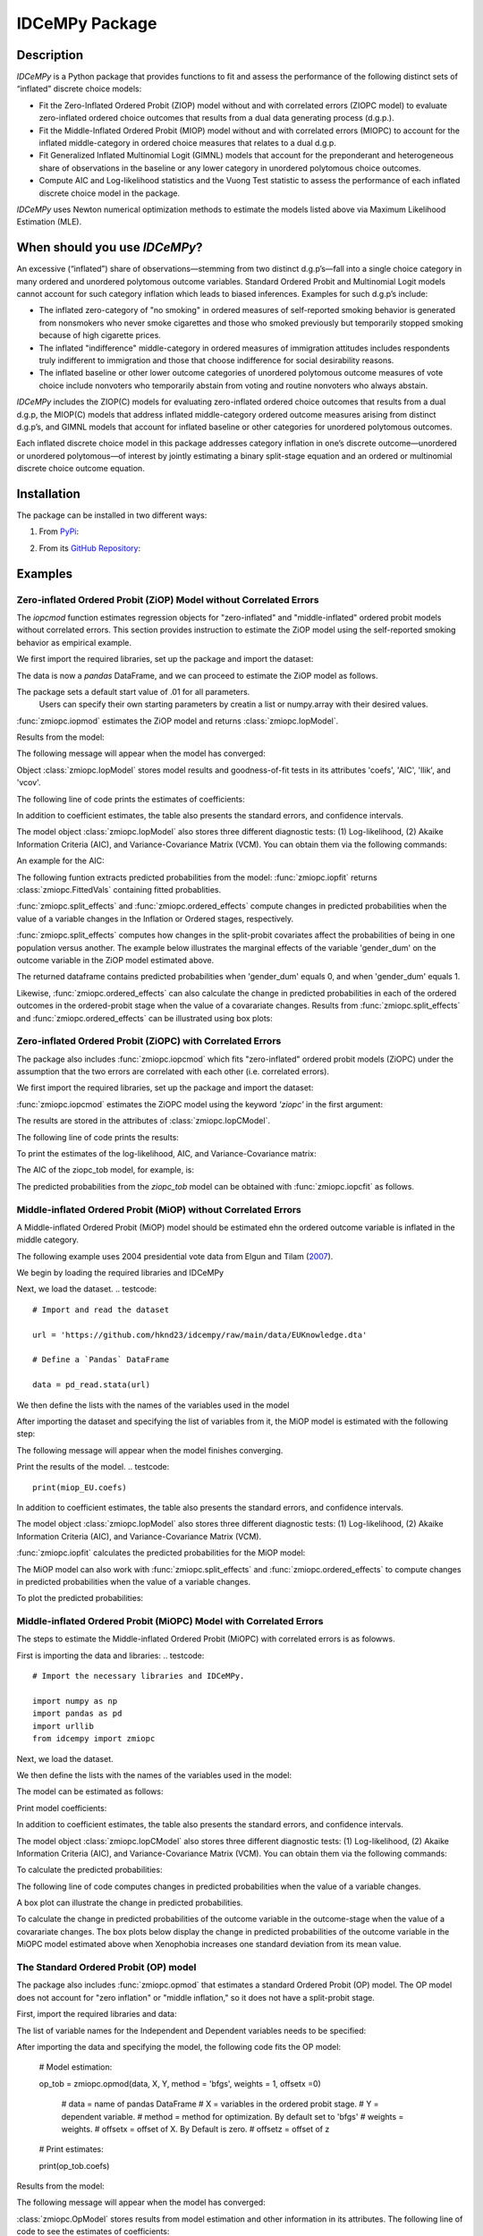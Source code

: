 ***************
IDCeMPy Package
***************

Description
===========
`IDCeMPy` is a Python package that provides functions to fit and assess the performance of the following distinct
sets of “inflated” discrete choice models:

* Fit the Zero-Inflated Ordered Probit (ZIOP) model without and with correlated errors (ZIOPC model) to evaluate zero-inflated ordered choice outcomes that results from a dual data generating process (d.g.p.).

* Fit the Middle-Inflated Ordered Probit (MIOP) model without and with correlated errors (MIOPC) to account for the inflated middle-category in ordered choice measures that relates to a dual d.g.p.

* Fit Generalized Inflated Multinomial Logit (GIMNL) models that account for the preponderant and heterogeneous share of observations in the baseline or any lower category in unordered polytomous choice outcomes.

* Compute AIC and Log-likelihood statistics and the Vuong Test statistic to assess the performance of each inflated discrete choice model in the package.

`IDCeMPy` uses Newton numerical optimization methods to estimate the models listed above via Maximum Likelihood Estimation (MLE).

When should you use `IDCeMPy`?
==============================

An excessive (“inflated”) share of observations—stemming from two distinct d.g.p’s—fall into a single choice category in many ordered and unordered polytomous outcome variables. Standard Ordered Probit and Multinomial Logit models cannot account for such category inflation which leads to biased inferences. Examples for such d.g.p’s include:

* The inflated zero-category of "no smoking" in ordered measures of self-reported smoking behavior is generated from nonsmokers who never smoke cigarettes and those who smoked previously but temporarily stopped smoking because of high cigarette prices.

* The inflated "indifference" middle-category in ordered measures of immigration attitudes includes respondents truly indifferent to immigration and those that choose indifference for social desirability reasons.

* The inflated baseline or other lower outcome categories of unordered polytomous outcome measures of vote choice include nonvoters who temporarily abstain from voting and routine nonvoters who always abstain.

`IDCeMPy` includes the ZIOP(C) models for evaluating zero-inflated ordered choice outcomes that results from a dual d.g.p, the MIOP(C) models that address inflated middle-category ordered outcome measures arising from distinct d.g.p’s, and GIMNL models that account for inflated baseline or other categories for unordered polytomous outcomes.

Each inflated discrete choice model in this package addresses category inflation in one’s discrete outcome—unordered or unordered polytomous—of interest by jointly estimating a binary split-stage equation and an ordered or multinomial discrete choice outcome equation.

Installation
=============
The package can be installed in two different ways:

1. From `PyPi <https://pypi.org/project/idcempy/>`__:

.. testcode::

  $  pip install idcempy

2. From its `GitHub Repository <https://github.com/hknd23/idcempy/>`__:

.. testcode::

  $  git clone https://github.com/hknd23/idcempy.git
  $  cd idcempy
  $  python setup.py install

Examples
========

Zero-inflated Ordered Probit (ZiOP) Model without Correlated Errors
--------------------------------------------------------------------
The `iopcmod` function estimates regression objects for "zero-inflated" and "middle-inflated" ordered probit models without correlated errors.
This section provides instruction to estimate the ZiOP model using the self-reported smoking behavior as empirical example.

We first import the required libraries, set up the package and import the dataset:

.. testcode::
  # Import the necessary libraries and package

  import numpy as np
  import pandas as pd
  import urllib
  from idcempy import zmiopc

  # Import the "Youth Tobacco Consumption" dataset as a pandas.DataFrame

  url='https://github.com/hknd23/zmiopc/blob/main/data/tobacco_cons.csv'
  data = pd.read_csv(url)

The data is now a `pandas` DataFrame, and we can proceed to estimate the ZiOP model as follows.

.. testcode::

  # First, you should define a list of variable names of X, Z, and Y.
  # X = Column names of covariates (from `DataFrame`) used in ordered probit stage.
  # Z = Column names of covariates (from `DataFrame`) used in split-population stage.
  # Y = Column name of ordinal outcome variable (from `DataFrame`).

  X = ['age', 'grade', 'gender_dum']
  Z = ['gender_dum']
  Y = ['cig_count']

The package sets a default start value of .01 for all parameters.
 Users can specify their own starting parameters by creatin a list or numpy.array with their desired values.

:func:`zmiopc.iopmod` estimates the ZiOP model and returns :class:`zmiopc.IopModel`.

.. testcode::

   # Model estimation:

   ziop_tob= zmiopc.iopmod('ziop', data, X, Y, Z, method = 'bfgs', weights = 1, offsetx = 0, offsetz = 0)

   # 'ziop' = model to be estimated. In this case 'ziop'
   # data = name of Pandas DataFrame
   # X = variables in the ordered probit stage.
   # Y = dependent variable.
   # Z = variables in the inflation stage.
   # method = method for optimization.  By default set to 'bfgs'
   # weights = weights.
   # offsetx = offset of X.  By Default is zero.
   # offsetz = offset of z


Results from the model:

The following message will appear when the model has converged:

.. testoutput::

         Warning: Desired error not necessarily achieved due to precision loss.
         Current function value: 5060.160903
         Iterations: 79
         Function evaluations: 1000
         Gradient evaluations: 100

Object :class:`zmiopc.IopModel` stores model results and goodness-of-fit tests in its attributes 'coefs', 'AIC', 'llik', and 'vcov'.

The following line of code prints the estimates of coefficients:

.. testcode::

   print(ziop_tob.coefs)

.. testoutput::

                            Coef        SE      tscore        p           2.5%      97.5%
   cut1                   1.693797  0.054383  31.145912  0.000000e+00   1.587207   1.800387
   cut2                  -0.757830  0.032290 -23.469359  0.000000e+00  -0.821119  -0.694542
   cut3                  -1.804483  0.071237 -25.330846  0.000000e+00  -1.944107  -1.664860
   cut4                  -0.691907  0.052484 -13.183210  0.000000e+00  -0.794775  -0.589038
   Inflation: int         4.161455  3.864721   1.076780  2.815784e-01  -3.413398  11.736309
   Inflation: gender_dum -3.462848  3.857160  -0.897772  3.693074e-01 -11.022881   4.097185
   Ordered: age          -0.029139  0.013290  -2.192508  2.834282e-02  -0.055187  -0.003090
   Ordered: grade         0.177897  0.012133  14.661952  0.000000e+00   0.154116   0.201678
   Ordered: gender_dum    0.206509  0.034914   5.914823  3.322323e-09   0.138078   0.274940

In addition to coefficient estimates, the table also presents the standard errors, and confidence intervals.

The model object :class:`zmiopc.IopModel` also stores three different diagnostic tests: (1) Log-likelihood, (2) Akaike Information Criteria (AIC), and Variance-Covariance Matrix (VCM).  You can obtain them via the following commands:

.. testcode::

  print(ziop_tob.llik)
  print(ziop_tob.AIC)
  print(ziop_tob.vcov)

An example for the AIC:

.. testcode::

  print(ziop_tob.AIC)

.. testoutput::

  10138.321806674261

The following funtion extracts predicted probabilities from the model:
:func:`zmiopc.iopfit` returns :class:`zmiopc.FittedVals` containing fitted probablities.

.. testcode::

  fittedziop = ziopc.iopfit(ziop_tob)

  # Print the predicted probabilities

  print(fittedziopc.responsefull)

.. testoutput::

  array[[0.8822262  0.06879832 0.01455244 0.0242539  0.01016914]
 [0.84619828 0.08041296 0.01916279 0.03549797 0.01872801]
 [0.93105632 0.04349743 0.00831396 0.0127043  0.004428  ]
 ...
 [0.73347708 0.1291157  0.03295816 0.06500889 0.03944016]
 [0.87603805 0.06808193 0.01543795 0.02735256 0.01308951]
 [0.82681957 0.08778215 0.02153509 0.04095753 0.02290566]]

:func:`zmiopc.split_effects` and :func:`zmiopc.ordered_effects` compute changes in predicted probabilities when the value of a variable changes in the Inflation or Ordered stages, respectively.

:func:`zmiopc.split_effects` computes how changes in the split-probit covariates affect the probabilities of
being in one population versus another. The example below illustrates the marginal effects of the variable
'gender_dum' on the outcome variable in the ZiOP model estimated above.

.. testcode::

    ziopcgender = zmiopc.split_effects(ziop_tob, 1, nsims = 10000)

The returned dataframe contains predicted probabilities when 'gender_dum' equals 0, and when 'gender_dum' equals 1.

Likewise, :func:`zmiopc.ordered_effects` can also calculate the change in predicted probabilities in each of the ordered outcomes in the ordered-probit stage when the value of a covarariate changes.
Results from :func:`zmiopc.split_effects` and :func:`zmiopc.ordered_effects` can be illustrated using box plots:

.. testcode::

    gender = zmiopc.ordered_effects(ziop_tob, 2, nsims = 10000)

    # You can now plot the predicted probabilities estimated earlier

    gender.plot.box(grid='False')

Zero-inflated Ordered Probit (ZiOPC) with Correlated Errors
-----------------------------------------------------------

The package also includes :func:`zmiopc.iopcmod` which fits "zero-inflated" ordered probit models (ZiOPC) under the assumption that the two errors are correlated with each other (i.e. correlated errors).

We first import the required libraries, set up the package and import the dataset:

.. testcode::
  # Import the necessary libraries and IDCeMPy.

  import numpy as np
  import pandas as pd
  import urllib
  from idcempy import zmiopc

  # Import the "Youth Tobacco Consumption" dataset.

  url='https://github.com/hknd23/zmiopc/blob/main/data/tobacco_cons.csv'

  # Define a `Pandas` DataFrame.
  data = pd.read_stata(url)

.. testcode::

  # First, you should define a list of variable names of X, Z, and Y.
  # X = Column names of covariates (from `DataFrame`) used in ordered probit stage.
  # Z = Column names of covariates (from `DataFrame`) used in split-population stage.
  # Y = Column name of ordinal outcome variable (from `DataFrame`).

  X = ['age', 'grade', 'gender_dum']
  Z = ['gender_dum']
  Y = ['cig_count']

:func:`zmiopc.iopcmod` estimates the ZiOPC model using the keyword `'ziopc'` in the first argument:

.. testcode::

    ziopc_tob = zmiopc.iopcmod('ziopc', data, X, Y, Z, method = 'bfgs', weights = 1, offsetx = 0, offsetz = 0)

   # 'ziopc' = model to be estimated. In this case 'ziopc'
   # data = name of Pandas DataFrame
   # X = variables in the ordered probit stage.
   # Y = dependent variable.
   # Z = variables in the inflation stage.
   # method = method for optimization.  By default set to 'bfgs'
   # weights = weights.
   # offsetx = offset of X.  By Default is zero.
   # offsetz = offset of z

The results are stored in the attributes of :class:`zmiopc.IopCModel`.

.. testoutput::

         Current function value: 5060.051910
         Iterations: 119
         Function evaluations: 1562
         Gradient evaluations: 142

The following line of code prints the results:

.. testcode::

    print(ziopc_tob.coefs)

.. testoutput::

                            Coef        SE     tscore             p       2.5%      97.5%
   cut1                   1.696160  0.044726  37.923584  0.000000e+00   1.608497   1.783822
   cut2                  -0.758095  0.033462 -22.655678  0.000000e+00  -0.823679  -0.692510
   cut3                  -1.812077  0.060133 -30.134441  0.000000e+00  -1.929938  -1.694217
   cut4                  -0.705836  0.041432 -17.036110  0.000000e+00  -0.787043  -0.624630
   Inflation: int         9.538072  3.470689   2.748178  5.992748e-03   2.735521  16.340623
   Inflation: gender_dum -9.165963  3.420056  -2.680062  7.360844e-03 -15.869273  -2.462654
   Ordered: age          -0.028606  0.008883  -3.220369  1.280255e-03  -0.046016  -0.011196
   Ordered: grade         0.177541  0.010165  17.465452  0.000000e+00   0.157617   0.197465
   Ordered: gender_dum    0.602136  0.053084  11.343020  0.000000e+00   0.498091   0.706182
   rho                   -0.415770  0.074105  -5.610526  2.017123e-08  -0.561017  -0.270524

To print the estimates of the log-likelihood, AIC, and Variance-Covariance matrix:

.. testcode::

  # Print Log-Likelihood

  print(ziopc_tob.llik)

  # Print AIC

  print(ziopc_tob.AIC)

  # Print VCOV matrix

  print(ziopc_tob.vcov)

The AIC of the ziopc_tob model, for example, is:

.. testoutput::

  10140.103819465658

The predicted probabilities from the `ziopc_tob` model can be obtained with :func:`zmiopc.iopcfit` as follows.

.. testcode::

  # Define the model for which you want to estimate the predicted probabilities

  fittedziopc = zmiopc.iopcfit(ziopc_tob)

  # Print predicted probabilities

  print(fittedziopc.responsefull)

.. testoutput::

  array[[0.88223509 0.06878162 0.01445941 0.0241296  0.01039428]
 [0.84550989 0.08074461 0.01940226 0.03589458 0.01844865]
 [0.93110954 0.04346074 0.00825639 0.01264189 0.00453143]
 ...
 [0.73401588 0.12891071 0.03267436 0.06438928 0.04000977]
 [0.87523652 0.06888286 0.01564958 0.0275354  0.01269564]
 [0.82678185 0.0875059  0.02171135 0.04135142 0.02264948]]

 Similar to the ZiOP model, :func:`zmiopc.split_effects` and :func:`zmiopc.ordered_effects` can also
 compute changes in predicted probabilities for the ZiOPC model.

.. testcode::

    ziopcgender = zmiopc.split_effects(ziopc_tob, 1, nsims = 10000)

.. testcode::
   # Calculate change in predicted probabilities

   gender = zmiopc.ordered_effects(ziopc_tob, 1, nsims = 10000)

   # Box-plot of precicted probabilities

   gender.plot.box(grid='False')

Middle-inflated Ordered Probit (MiOP) without Correlated Errors
---------------------------------------------------------------

A Middle-inflated Ordered Probit (MiOP) model should be estimated ehn the ordered outcome variable is inflated in the middle category.

The following example uses 2004 presidential vote data from Elgun and Tilam (`2007 <https://journals.sagepub.com/doi/10.1177/1065912907305684>`_).

We begin by loading the required libraries and IDCeMPy

.. testcode::
  # Import the necessary libraries and IDCeMPy.

  import pandas as pd
  import urllib
  from idcempy import zmiopc

Next, we load the dataset.
.. testcode::
    # Import and read the dataset

    url = 'https://github.com/hknd23/idcempy/raw/main/data/EUKnowledge.dta'

    # Define a `Pandas` DataFrame

    data = pd_read.stata(url)

We then define the lists with the names of the variables used in the model

.. testcode::
  # First, you should define a list of variable names of X, Z, and Y.
  # X = Column names of covariates (from `DataFrame`) used in ordered probit stage.
  # Z = Column names of covariates (from `DataFrame`) used in split-population stage.
  # Y = Column name of ordinal outcome variable (from `DataFrame`).

  X = ['Xenophobia', 'discuss_politics']
  Z = ['discuss_politics', 'EU_Know_ob']
  Y = ['EU_support_ET']

After importing the dataset and specifying the list of variables from it, the MiOP model is estimated with the following step:

.. testcode::

   # Model estimation:

   miop_EU = zmiopc.iopmod('miop', data, X, Y, Z, method = 'bfgs', weights = 1,offsetx = 0, offsetz = 0)

   # 'miop' = Type of model to be estimated. In this case 'miop'
   # data = name of Pandas DataFrame
   # X = variables in the ordered probit stage.
   # Y = dependent variable.
   # Z = variables in the inflation stage.
   # method = method for optimization.  By default set to 'bfgs'
   # weights = weights.
   # offsetx = offset of X.  By Default is zero.
   # offsetz = offset of z

The following message will appear when the model finishes converging.

.. testoutput::

         Warning: Desired error not necessarily achieved due to precision loss.
         Current function value: 10857.695490
         Iterations: 37
         Function evaluations: 488
         Gradient evaluations: 61  # See estimates:

Print the results of the model.
.. testcode::

   print(miop_EU.coefs)

.. testoutput::

                                 Coef        SE       tscore         p         2.5%     97.5%
   cut1                        -1.159621  0.049373 -23.487133  0.000000e+00 -1.256392 -1.062851
   cut2                        -0.352743  0.093084  -3.789492  1.509555e-04 -0.535188 -0.170297
   Inflation: int              -0.236710  0.079449  -2.979386  2.888270e-03 -0.392431 -0.080989
   Inflation: discuss_politics  0.190595  0.035918   5.306454  1.117784e-07  0.120197  0.260993
   Inflation: EU_Know_obj       0.199574  0.020308   9.827158  0.000000e+00  0.159770  0.239379
   Ordered: Xenophobia         -0.663551  0.044657 -14.858898  0.000000e+00 -0.751079 -0.576024
   Ordered: discuss_politics    0.023784  0.029365   0.809964  4.179609e-01 -0.033770  0.081339

In addition to coefficient estimates, the table also presents the standard errors, and confidence intervals.

The model object :class:`zmiopc.IopModel` also stores three different diagnostic tests: (1) Log-likelihood, (2) Akaike Information Criteria (AIC), and Variance-Covariance Matrix (VCM).

.. testcode::

   # Print estimates of LL, AIC and VCOV

   # Print Log-Likelihood

   print(miop_EU.llik)

   # Print AIC

   print(miop_EU.AIC)

   # Print VCOV

   print(miop_EU.vcov)


:func:`zmiopc.iopfit` calculates the predicted probabilities for the MiOP model:

.. testcode::

   # Define the model for which you want to estimate the predicted probabilities

   fittedmiop = zmiopc.iopfit(miop_EU)

   # Print predicted probabilities

   print(fittedmiop.responsefull)

The MiOP model can also work with :func:`zmiopc.split_effects` and :func:`zmiopc.ordered_effects` to compute changes in predicted probabilities when the value of a variable changes.

.. testcode::

    # Define model from which predicted probabilities will be estimated and the number of simulations.

    miopxeno = zmiopc.split_effects(miop_EU, 1, nsims = 10000)

To plot the predicted probabilities:

.. testcode::

     # Get box plot of predicted probabilities

     miopxeno.plot.box(grid='False')

.. testcode::

    # Define model from which predicted probabilities will be estimated and the number of simulations.

    xeno = zmiopc.ordered_effects(miop_EU, 2, nsims = 10000)

    # Get box plot of predicted probabilities

    xeno.plot.box(grid='False')

Middle-inflated Ordered Probit (MiOPC) Model with Correlated Errors
-------------------------------------------------------------------

The steps to estimate the Middle-inflated Ordered Probit (MiOPC) with correlated errors is as folowws.

First is importing the data and libraries:
.. testcode::
  # Import the necessary libraries and IDCeMPy.

  import numpy as np
  import pandas as pd
  import urllib
  from idcempy import zmiopc

Next, we load the dataset.

.. testcode::

    # Import and read the dataset

    url = 'https://github.com/hknd23/idcempy/raw/main/data/EUKnowledge.dta'

    # Define a `Pandas` DataFrame

    data = pd_read.stata(url)

We then define the lists with the names of the variables used in the model:

.. testcode::

   # First, you should define a list of variable names of X, Z, and Y.
   # X = Column names of covariates (from `DataFrame`) used in ordered probit stage.
   # Z = Column names of covariates (from `DataFrame`) used in split-population stage.
   # Y = Column name of ordinal outcome variable (from `DataFrame`).

   X = ['Xenophobia', 'discuss_politics']
   Z = ['discuss_politics', EU_Know_ob]
   Y = ['EU_support_ET']

The model can be estimated as follows:

.. testcode::

   # Model estimation

   miopc_EU = zmiopc.iopcmod('miopc', data, X, Y, Z, method = 'bfgs', weights = 1,offsetx = 0, offsetz =0 )

   # 'miopc' = Type of model to be estimated. In this case 'miopc'
   # data = name of Pandas DataFrame
   # X = variables in the ordered probit stage.
   # Y = dependent variable.
   # Z = variables in the inflation stage.
   # method = method for optimization.  By default set to 'BFGS'
   # weights = weights.
   # offsetx = offset of X.  By Default is zero.
   # offsetz = offset of z

Print model coefficients:

.. testcode::

   print(miopc_EU.coefs).

.. testoutput::

                                 Coef  SE     tscore  p     2.5%  97.5%
   cut1                        -1.370 0.044 -30.948 0.000 -1.456 -1.283
   cut2                        -0.322 0.103  -3.123 0.002 -0.524 -0.120
   Inflation: int              -0.129 0.021  -6.188 0.000 -0.170 -0.088
   Inflation: discuss_politics  0.192 0.026   7.459 0.000  0.142  0.243
   Inflation: EU_Know_obj       0.194 0.027   7.154 0.000  0.141  0.248
   Ordered: Xenophobia         -0.591 0.045 -13.136 0.000 -0.679 -0.502
   Ordered: discuss_politics   -0.029 0.021  -1.398 0.162 -0.070  0.012
   rho                         -0.707 0.106  -6.694 0.000 -0.914 -0.500

In addition to coefficient estimates, the table also presents the standard errors, and confidence intervals.

The model object :class:`zmiopc.IopCModel` also stores three different diagnostic tests: (1) Log-likelihood, (2) Akaike Information Criteria (AIC), and Variance-Covariance Matrix (VCM).  You can obtain them via the following commands:

.. testcode::

   # Print Log-Likelihood

   print(miopc_EU.llik)

   # Print AIC

   print(miopc_EU.AIC)

   # Print VCCOV matrix

   rint(miopc_EU.vcov)

To calculate the predicted probabilities:

.. testcode::

   # Define model to fit

   fittedmiopc = zmiopc.iopcfit(miopc_EU)

   # Print predicted probabilities

   print(fittedziopc.responsefull)

The following line of code computes changes in predicted probabilities when the value of a variable changes.

.. testcode::

   # Define model from which effects will be estimated and number of simulations

   miopcxeno = zmiopc.split_effects(miopc_EU, 1, nsims = 10000)

A box plot can illustrate the change in predicted probabilities.

.. testcode::

    # Get box plot of predicted probabilities

    miopcxeno.plot.box(grid='False')


To calculate the change in predicted probabilities of the outcome variable in the outcome-stage when the value of a covarariate changes. The box plots below display the change in predicted probabilities of the outcome variable in the MiOPC model estimated above when Xenophobia increases one standard deviation from its mean value.

.. testcode::

    # Define model from which effects will be estimated and number of simulations

    xeno = zmiopc.ordered_effects(miopc_EU, 2, nsims = 10000)

    # Get box plot of predicted probabilities

    xeno.plot.box(grid='False')


The Standard Ordered Probit (OP) model
--------------------------------------

The package also includes :func:`zmiopc.opmod` that estimates a standard Ordered Probit (OP) model.
The OP model does not account for "zero inflation" or "middle inflation," so it does not have a split-probit stage.

First, import the required libraries and data:

.. testcode::
   # Import the necessary libraries and package

   import numpy as np
   import pandas as pd
   import urllib
   from idcempy import zmiopc

  # Import the "Youth Tobacco Consumption" dataset.

  url='https://github.com/hknd23/zmiopc/blob/main/data/tobacco_cons.csv'

  # Define a `Pandas` DataFrame

  data = pd.read_csv(url)

The list of variable names for the Independent and Dependent variables needs to be specified:

.. testcode::

     # Define a list of variable names (strings) X,Y:
     # X = Column names of covariates (from `DataFrame`) in the OP equation
     # Y = Column name of outcome variable (from `DataFrame`).

     X = ['age', 'grade', 'gender_dum']
     Y = ['cig_count']

After importing the data and specifying the model, the following code fits the OP model:

  # Model estimation:

  op_tob = zmiopc.opmod(data, X, Y, method = 'bfgs', weights = 1, offsetx  =0)

   # data = name of pandas DataFrame
   # X = variables in the ordered probit stage.
   # Y = dependent variable.
   # method = method for optimization.  By default set to 'bfgs'
   # weights = weights.
   # offsetx = offset of X.  By Default is zero.
   # offsetz = offset of z

  # Print estimates:

  print(op_tob.coefs)

Results from the model:

The following message will appear when the model has converged:

.. testoutput::

         Warning: Desired error not necessarily achieved due to precision loss.
         Current function value: 4411.710049
         Iterations: 10
         Function evaluations: 976
         Gradient evaluations: 121

:class:`zmiopc.OpModel` stores results from model estimation and other information in its attributes.
The following line of code to see the estimates of coefficients:

.. testcode::

   # Print coefficients of the models

   print(op_tob.coefs)

.. testoutput::

                Coef        SE     tscore         p      2.5%     97.5%
   cut1        1.696175  0.047320  35.844532  0.000000  1.603427  1.788922
   cut2       -0.705037  0.031650 -22.276182  0.000000 -0.767071 -0.643004
   cut3       -2.304405  0.121410 -18.980329  0.000000 -2.542369 -2.066441
   cut4        2.197381  0.235338   9.337141  0.000000  1.736119  2.658643
   age        -0.070615  0.007581  -9.314701  0.000000 -0.085474 -0.055756
   grade       0.233741  0.010336  22.614440  0.000000  0.213483  0.254000
   gender_dum  0.020245  0.032263   0.627501  0.530331 -0.042991  0.083482

Log-likelihood, AIC, and Variance-Covariance matrix can be extracted with:

.. testcode::

  # Print Log-Likelihood

  print(op_tob.llik)

  # Print AIC

  print(op_tob.AIC)

  # Print VCOV matrix

  print(op_tob.vcov)

The Vuong Test
--------------

Harris and Zhao (`2007 <https://doi.org/10.1016/j.jeconom.2007.01.002>`__) suggest that a variant of the Vuong (`1989 <https://www.jstor.org/stable/1912557>`__) Test (with a v statistic) can be used to compare the performance of the ZiOP versus the standard Ordered Probit (OP) model using :func:`zmiopc.vuong_opiop`.
The Vuong test denotes m\ :sub:`i`\ as the natural logarithm of the ratio of the predicted probablity that i\ :sub:`j`\ of the simpler OP model (in the numerator) and the more general (ZiOP/ZiOPC) model (in the denominaor) and evaluates m\ :sub:`i`\
via a bidirectional test statistic of:

.. math::

    v = \frac{\sqrt{N}(\frac{1}{N}\sum_{i}^{N}m_{i})}{\sqrt{\frac{1}{N}\sum_{i}^{N}(m_{i}-\bar{m})^{2}}}

where v < -1.96 favors the more general (ZiOP/ZiOPC) model, -1.96 < v < 1.96 lends no support to either model, and v > 1.96 supports the simpler (OP) model.

The OP and ZiOP models must have the same number of observations, and the OP must have the same number of covariates as ZiOP's OP stage. The statistic below reveals that the OP model is preferred over the ZiOP model.

.. testcode::

   # Estimate Vuong test.  OP model first, ZIOP model specified next in this case

   zmiopc.vuong_opiop(op_tob, ziop_tob)

.. testoutput::

   6.624742132792222

The Vuong test can also be implemented to compare the ZiOPC, MiOP and MiOPC models with the OP model.

Generalized Inflated Multinomial Logit (GiMNL) Model
----------------------------------------------------

The :py:mod:`gimnl` module provides :func:`zmiopc.gimnlmod` to estimate the General "inflated" Multinomial Logit models (GiMNL) with three outcomes in the dependent variable.
The GiMNL model minimize issues present when unordered polytomous outcome variables have an excessive share and heterogeneous pool of observations in the lower category.

Similar to the models in the :py:mod:`zmiopc` module, the first step is to import the libraries and 2004 presidential vote choice dataset.

.. testcode::
   # Import the module
    import pandas as pd
    import urllib
    from idcempy import gimnl

   # Load the dataset

   url= 'https://github.com/hknd23/zmiopc/raw/main/data/replicationdata.dta'

   # Define a `Pandas` DataFrame

   data = pd.read_stata(url)

We the define the list of covariates in the split-stage (z), the multinomial logit-stage (x) and the outcome variable (y).

.. testcode::
   # x = Column names of covariates (from `DataFrame`) in the outcome-stage.
   # z = Column names of covariates (from `DataFrame`) in the split-stage.
   # y = Column names of outcome variable (from `DataFrame`).

   x = ['educ', 'party7', 'agegroup2']
   z = ['educ', 'agegroup2']
   y = ['vote_turn']

The values of the dependent variable must be represented numerically as "0", "1", and "2". To specify the baseline/reference category, users provide a three-element list for the `reference` argument (e.g [0,1,2]). The first element is the baseline/reference category.
Users can employ the argument `inflatecat` to specify any unordered category as the inflated category (dictated by the distribution) in their unordered-polytomous outcome measure. If a higher category (say 1) is inflated in a 0,1,2 unordered outcome measure.
We first need to specify the order of the outcome variable. Then, you need to define which category is "inflated."
.. testcode::

   # Define order of variables

   order = [0, 1, 2]

   # Define "inflation" category

   inflatecat = "baseline"

Further, employing the argument `reference`, users can select which category of the unordered outcome variable is the baseline ("reference") category by placing it first. Since the baseline ("0") category in the Presidential vote choice outcome measure is inflated, the following code fits the BIMNL Model.

.. testcode::

   # Estimate the model

   gimnl_2004vote = gimnl.gimnlmod(data, x, y, z, method = 'bfgs', order, inflatecat)

   # data = name of pandas DataFrame.
   # x = variables in the ordered stage.
   # y = dependent variable.
   # z = variables in the inflation stage.
   # method = optimization method.  Default is 'bfgs'
   # order = order of variables.
   # inflatecat = inflated category.

The following line of code prints the coefficients of the covariates.
.. testcode::

   # Print coefficients

   print(gimnl_2004vote.coefs)

.. testoutput::

                          Coef   SE    tscore   p    2.5%   97.5%
   Inflation: int       -4.935 2.777  -1.777 0.076 -10.379  0.508
   Inflation: educ       1.886 0.293   6.441 0.000   1.312  2.460
   Inflation: agegroup2  1.295 0.768   1.685 0.092  -0.211  2.800
   1: int               -4.180 1.636  -2.556 0.011  -7.387 -0.974
   1: educ               0.334 0.185   1.803 0.071  -0.029  0.697
   1: party7             0.454 0.057   7.994 0.000   0.343  0.566
   1: agegroup2          0.954 0.248   3.842 0.000   0.467  1.441
   2: int                0.900 1.564   0.576 0.565  -2.166  3.966
   2: educ               0.157 0.203   0.772 0.440  -0.241  0.554
   2: party7            -0.577 0.058  -9.928 0.000  -0.691 -0.463
   2: agegroup2          0.916 0.235   3.905 0.000   0.456  1.376

The results from the model are stored in a :class:`gimnlModel` with the following attributes:

- coefs: Model coefficients and standard errors.
- llik: Log-likelihood.
- AIC: Akaike information criterion.
- vcov: Variance-covariance matrix.

You can, for example, print the AIC as follows.

.. testcode::

    # Print Log_Likelihood

    print(gimnl_2004vote.llik)

    # Print AIC

    print(gimnl_2004vote.AIC)

    # Print VCOV matrix

    print(gimnl_2004vote.vcov)


Users can fit a standard Multinomial Logit Model (MNL) by specifying the list of **x**, **y**, and baseline (using `reference`).

.. testcode::

   #Estimate the model

   mnl_2004vote = gimnl.mnlmod(data, x, y, method = )

   # data = name of Pandas DataFrame.
   # x = variables in MNL stage.
   # y = dependent variable
   # method = optimization method. Default is 'bfgs'

   # Print the coefficients

   print(mnl_2004vote.coefs)

.. testoutput::

     Coef        SE  tscore     p   2.5%  97.5%
  1: int       -4.914 0.164 -29.980 0.000 -5.235 -4.593
  1: educ       0.455 0.043  10.542 0.000  0.371  0.540
  1: party7     0.462 0.083   5.571 0.000  0.300  0.625
  1: agegroup2  0.951 0.029  32.769 0.000  0.894  1.008
  2: int        0.172 0.082   2.092 0.036  0.011  0.334
  2: educ       0.282 0.031   9.011 0.000  0.221  0.343
  2: party7    -0.567 0.085  -6.641 0.000 -0.734 -0.399
  2: agegroup2  0.899 0.138   6.514 0.000  0.629  1.170

Similar to the GiMNL model, the AIC for the MNL model can also be given by:

.. testcode::


    # Print Log-Likelihood

    print(mnl_2004vote.AIC)

    # Print AIC

    print(mnl_2004vote.AIC)

    # Print VCOV matrix

    print(mnl_2004vote.vcov)
